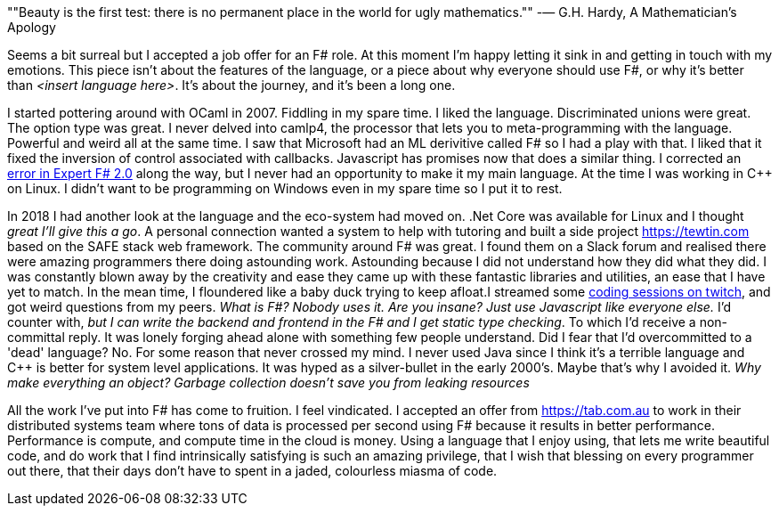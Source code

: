 :description: FSharp Job
:keywords: fsharp
:stylesheet: readthedocs.css


""Beauty is the first test: there is no permanent place in the world for ugly mathematics.""
-― G.H. Hardy, A Mathematician's Apology

Seems a bit surreal but I accepted a job offer for an F# role. At this moment I'm happy letting it sink in and getting in touch with my emotions. This piece isn't about the features of the language, or a piece about why everyone should use F#, or why it's better than _<insert language here>_. It's about the journey, and it's been a long one.

I started pottering around with OCaml in 2007. Fiddling in my spare time. I liked the language. Discriminated unions were great. The option type was great. I never delved into camlp4, the processor that lets you to meta-programming with the language. Powerful and weird all at the same time. I saw that Microsoft had an ML derivitive called F# so I had a play with that. I liked that it fixed the inversion of control associated with callbacks. Javascript has promises now that does a similar thing. I corrected an https://stackoverflow.com/questions/6182055/is-this-a-correct-desugaring-of-the-computation-workflow/6183478#6183478[error in Expert F# 2.0] along the way, but I never had an opportunity to make it my main language. At the time I was working in C++ on Linux. I didn't want to be programming on Windows even in my spare time so I put it to rest.

In 2018 I had another look at the language and the eco-system had moved on. .Net Core was available for Linux and I thought _great I'll give this a go_. A personal connection wanted a system to help with tutoring and built a side project https://tewtin.com based on the SAFE stack web framework. The community around F# was great.  I found them on a Slack forum and realised there were amazing programmers there doing astounding work. Astounding because I did not understand how they did what they did. I was constantly blown away by the creativity and ease they came up with these fantastic libraries and utilities, an ease that I have yet to match. In the mean time, I floundered like a baby duck trying to keep afloat.I streamed some https://www.twitch.tv/videos/366933831[coding sessions on twitch], and got weird questions from my peers. _What is F#? Nobody uses it. Are you insane? Just use Javascript like everyone else._ I'd counter with, _but I can write the backend and frontend in the F# and I get static type checking_. To which I'd receive a non-committal reply. It was lonely forging ahead alone with something few people understand. Did I fear that I'd overcommitted to a 'dead' language? No. For some reason that never crossed my mind. I never used Java since I think it's a terrible language and C++ is better for system level applications. It was hyped as a silver-bullet in the early 2000's. Maybe that's why I avoided it.  _Why make everything an object? Garbage collection doesn't save you from leaking resources_

All the work I've put into F# has come to fruition. I feel vindicated. I accepted an offer from https://tab.com.au to work in their distributed systems team where tons of data is processed per second using F# because it results in better performance. Performance is compute, and compute time in the cloud is money. Using a language that I enjoy using, that lets me write beautiful code, and do work that I find intrinsically satisfying is such an amazing privilege, that I wish that blessing on every programmer out there, that their days don't have to spent in a jaded, colourless miasma of code.
